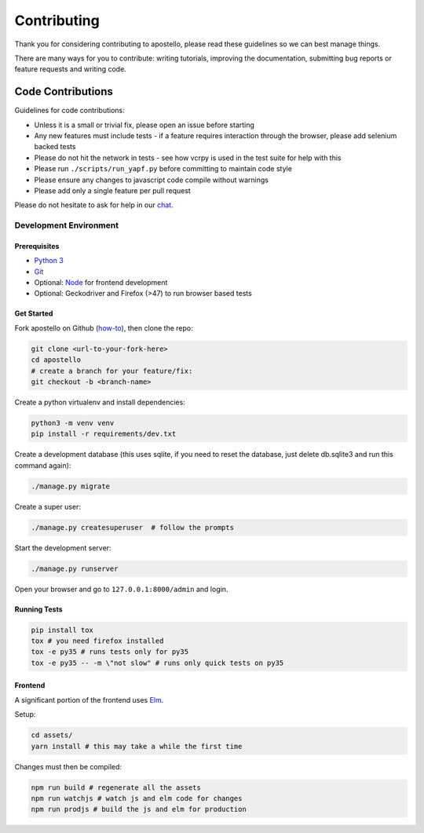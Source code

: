 Contributing
============

Thank you for considering contributing to apostello, please read these guidelines so we can best manage things.

There are many ways for you to contribute: writing tutorials, improving the documentation, submitting bug reports or feature requests and writing code.

Code Contributions
------------------

Guidelines for code contributions:

* Unless it is a small or trivial fix, please open an issue before starting
* Any new features must include tests - if a feature requires interaction through the browser, please add selenium backed tests
* Please do not hit the network in tests - see how vcrpy is used in the test suite for help with this
* Please run ``./scripts/run_yapf.py`` before committing to maintain code style
* Please ensure any changes to javascript code compile without warnings
* Please add only a single feature per pull request

Please do not hesitate to ask for help in our `chat <http://chat.church.io/>`_.


Development Environment
#######################

Prerequisites
~~~~~~~~~~~~~

* `Python 3 <https://www.python.org/>`_
* `Git <https://www.atlassian.com/git/tutorials/install-git/>`_
* Optional: `Node <https://nodejs.org/>`_ for frontend development
* Optional: Geckodriver and Firefox (>47) to run browser based tests

Get Started
~~~~~~~~~~~

Fork apostello on Github (`how-to <https://help.github.com/articles/fork-a-repo/>`_), then clone the repo:

.. code-block:: bash

    git clone <url-to-your-fork-here>
    cd apostello
    # create a branch for your feature/fix:
    git checkout -b <branch-name>

Create a python virtualenv and install dependencies:

.. code-block:: bash

    python3 -m venv venv
    pip install -r requirements/dev.txt

Create a development database (this uses sqlite, if you need to reset the database, just delete db.sqlite3 and run this command again):

.. code-block:: bash

    ./manage.py migrate

Create a super user:

.. code-block:: bash

    ./manage.py createsuperuser  # follow the prompts

Start the development server:

.. code-block:: bash

    ./manage.py runserver

Open your browser and go to ``127.0.0.1:8000/admin`` and login.


Running Tests
~~~~~~~~~~~~~

.. code-block:: bash

    pip install tox
    tox # you need firefox installed
    tox -e py35 # runs tests only for py35
    tox -e py35 -- -m \"not slow" # runs only quick tests on py35


Frontend
~~~~~~~~

A significant portion of the frontend uses `Elm <https://elm-lang.org>`_.

Setup:

.. code-block:: bash

    cd assets/
    yarn install # this may take a while the first time

Changes must then be compiled:

.. code-block:: bash

    npm run build # regenerate all the assets
    npm run watchjs # watch js and elm code for changes
    npm run prodjs # build the js and elm for production

